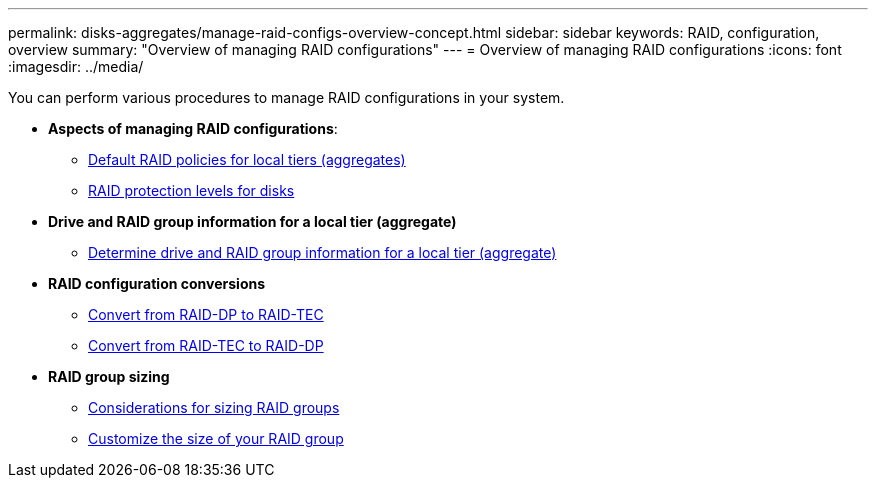 ---
permalink: disks-aggregates/manage-raid-configs-overview-concept.html
sidebar: sidebar
keywords: RAID, configuration, overview
summary: "Overview of managing RAID configurations"
---
= Overview of managing RAID configurations
:icons: font
:imagesdir: ../media/

[.lead]
You can perform various procedures to manage RAID configurations in your system.

* *Aspects of managing RAID configurations*:

** link:default-raid-policies-aggregates-concept.html[Default RAID policies for local tiers (aggregates)]

** link:raid-protection-levels-disks-concept.html[RAID protection levels for disks]

* *Drive and RAID group information for a local tier (aggregate)*

** link:determine-drive-raid-group-info-aggregate-task.html[Determine drive and RAID group information for a local tier (aggregate)]

* *RAID configuration conversions*

** link:convert-raid-dp-tec-task.html[Convert from RAID-DP to RAID-TEC]

** link:convert-raid-tec-dp-task.html[Convert from RAID-TEC to RAID-DP]

* *RAID group sizing*

** link:sizing-raid-groups-concept.html[Considerations for sizing RAID groups]

** link:customize-size-raid-groups-task.html[Customize the size of your RAID group]

// BURT 1485072, 08-30-2022
